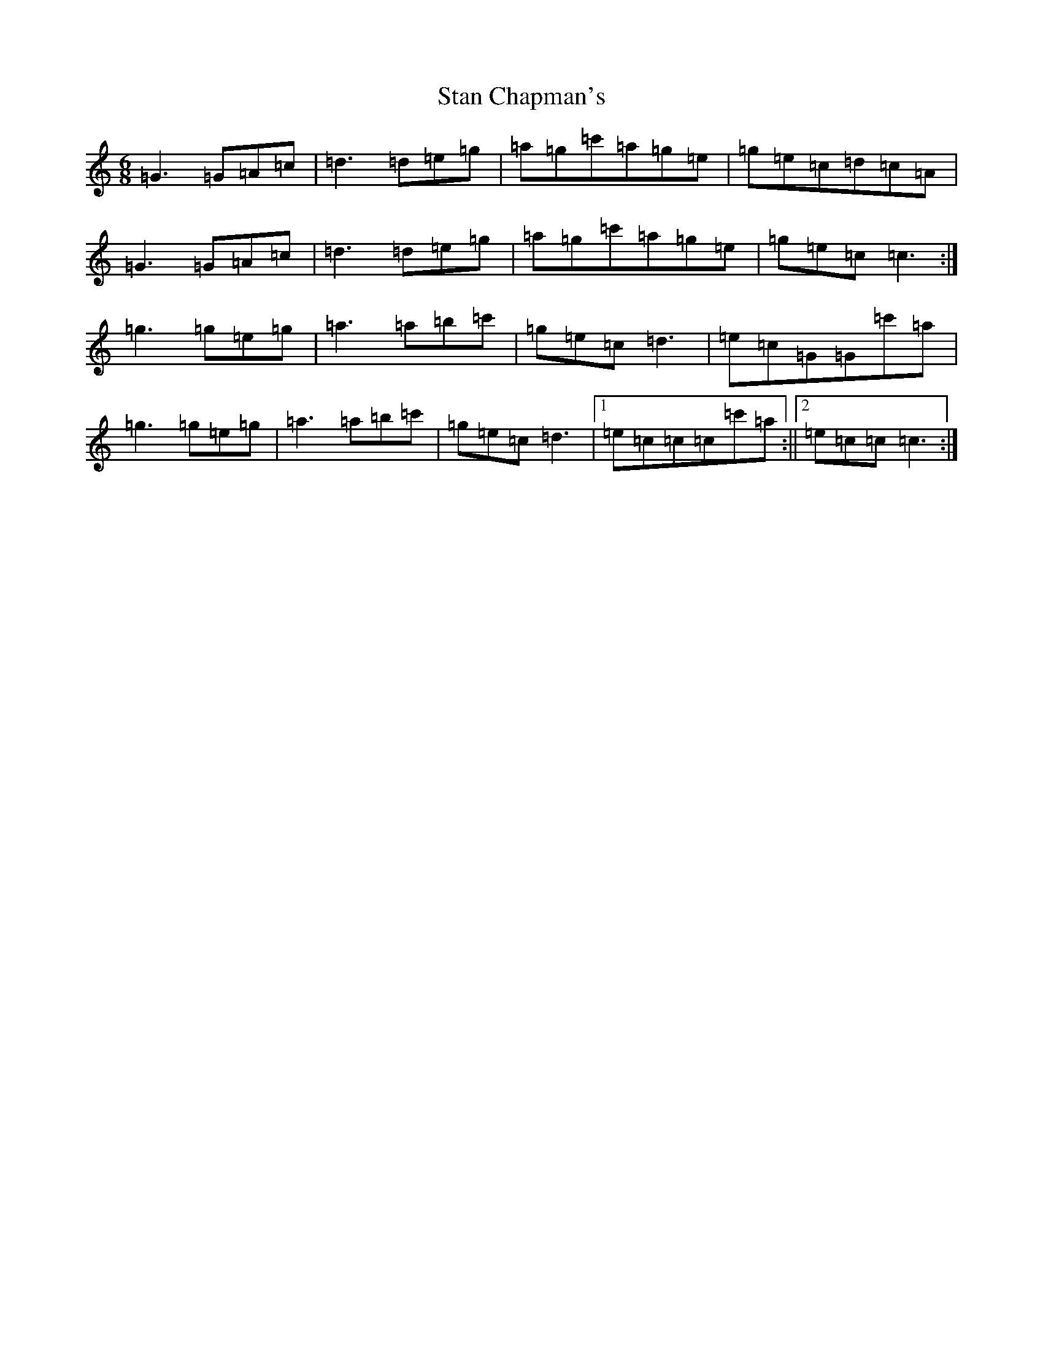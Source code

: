 X: 20147
T: Stan Chapman's
S: https://thesession.org/tunes/324#setting324
R: jig
M:6/8
L:1/8
K: C Major
=G3=G=A=c|=d3=d=e=g|=a=g=c'=a=g=e|=g=e=c=d=c=A|=G3=G=A=c|=d3=d=e=g|=a=g=c'=a=g=e|=g=e=c=c3:|=g3=g=e=g|=a3=a=b=c'|=g=e=c=d3|=e=c=G=G=c'=a|=g3=g=e=g|=a3=a=b=c'|=g=e=c=d3|1=e=c=c=c=c'=a:||2=e=c=c=c3:|